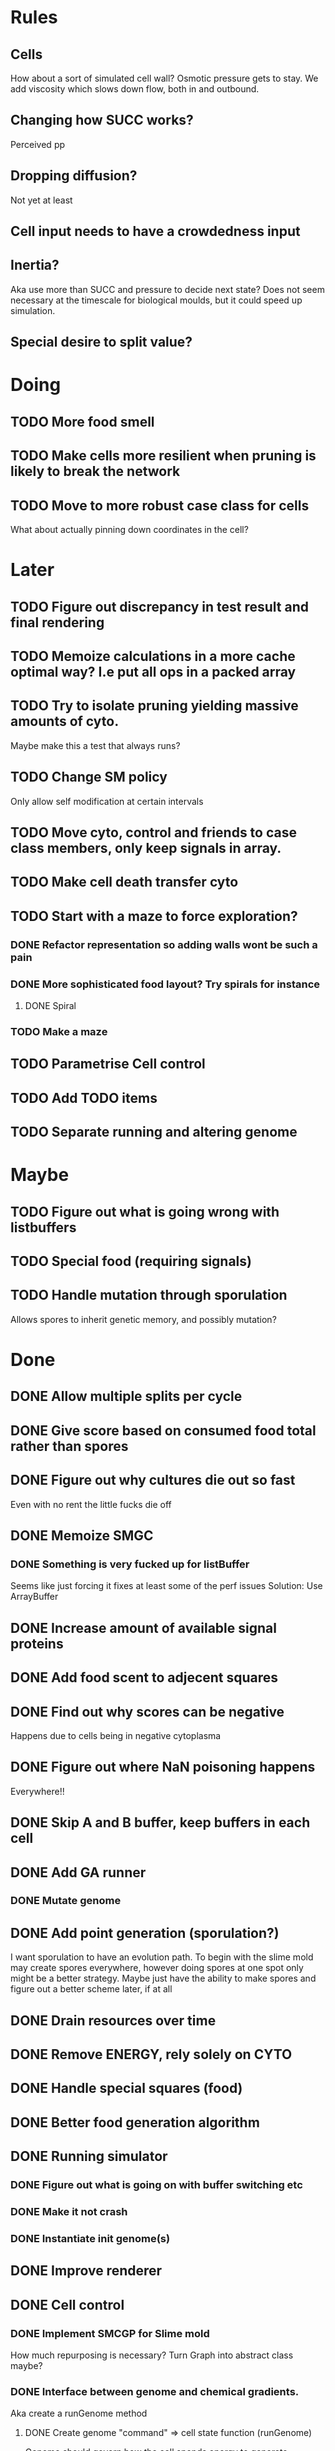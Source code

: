 * Rules
** Cells
   How about a sort of simulated cell wall?
   Osmotic pressure gets to stay.
   We add viscosity which slows down flow, both in and outbound.
   
** Changing how SUCC works?
   Perceived pp
   
** Dropping diffusion?
   Not yet at least
   
** Cell input needs to have a crowdedness input
   
** Inertia?
   Aka use more than SUCC and pressure to decide next state?
   Does not seem necessary at the timescale for biological moulds, but it could
   speed up simulation.
   
** Special desire to split value?

* Doing
** TODO More food smell
** TODO Make cells more resilient when pruning is likely to break the network
** TODO Move to more robust case class for cells
   What about actually pinning down coordinates in the cell?

* Later
** TODO Figure out discrepancy in test result and final rendering
** TODO Memoize calculations in a more cache optimal way? I.e put all ops in a packed array
** TODO Try to isolate pruning yielding massive amounts of cyto.
   Maybe make this a test that always runs?
** TODO Change SM policy
   Only allow self modification at certain intervals
** TODO Move cyto, control and friends to case class members, only keep signals in array.
** TODO Make cell death transfer cyto
** TODO Start with a maze to force exploration?
*** DONE Refactor representation so adding walls wont be such a pain
*** DONE More sophisticated food layout? Try spirals for instance
**** DONE Spiral

*** TODO Make a maze
** TODO Parametrise Cell control
** TODO Add TODO items
** TODO Separate running and altering genome
* Maybe
** TODO Figure out what is going wrong with listbuffers
** TODO Special food (requiring signals)
** TODO Handle mutation through sporulation
   Allows spores to inherit genetic memory, and possibly mutation?
* Done
** DONE Allow multiple splits per cycle
** DONE Give score based on consumed food total rather than spores
** DONE Figure out why cultures die out so fast
   Even with no rent the little fucks die off
** DONE Memoize SMGC
*** DONE Something is very fucked up for listBuffer
    Seems like just forcing it fixes at least some of the perf issues
    Solution: Use ArrayBuffer
** DONE Increase amount of available signal proteins
** DONE Add food scent to adjecent squares
** DONE Find out why scores can be negative
   Happens due to cells being in negative cytoplasma

** DONE Figure out where NaN poisoning happens
   Everywhere!!
** DONE Skip A and B buffer, keep buffers in each cell
** DONE Add GA runner
*** DONE Mutate genome
** DONE Add point generation (sporulation?)
   I want sporulation to have an evolution path.
   To begin with the slime mold may create spores everywhere,
   however doing spores at one spot only might be a better strategy.
   Maybe just have the ability to make spores and figure out a better scheme later, if at all
** DONE Drain resources over time
** DONE Remove ENERGY, rely solely on CYTO
** DONE Handle special squares (food)
** DONE Better food generation algorithm
** DONE Running simulator
*** DONE Figure out what is going on with buffer switching etc
*** DONE Make it not crash
*** DONE Instantiate init genome(s)
** DONE Improve renderer
** DONE Cell control
*** DONE Implement SMCGP for Slime mold
    How much repurposing is necessary?
    Turn Graph into abstract class maybe?

*** DONE Interface between genome and chemical gradients.
    Aka create a runGenome method

**** DONE Create genome "command" => cell state function (runGenome)
     Genome should govern how the cell spends energy to generate
     + cytoplasma
     + SUCC
     + signaling proteins
     + spores (points)?

     Its inputs should be
     + signaling proteins
     + food (possibly conveyed by signalling proteins?)
     + pressure?
   
** DONE Cell genesis
** DONE Cell death

* Thoughts
